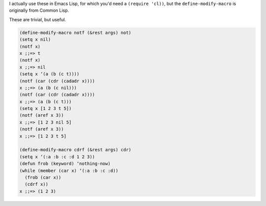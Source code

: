 .. title: Fun with Lisp: notf and cdrf
.. slug: fun-with-lisp-notf-and-cdrf
.. date: 2008-08-15 18:59:36 UTC-05:00
.. tags: common lisp,emacs lisp
.. category: computer/lisp
.. link: 
.. description: 
.. type: text


.. role:: inlinecode(literal)

I actually use these in Emacs Lisp, for which you'd need a
:inlinecode:`(require 'cl))`, but the ``define-modify-macro`` is
originally from Common Lisp.

These are trivial, but useful.

.. class:: code

::

  (define-modify-macro notf (&rest args) not)
  (setq x nil)
  (notf x)
  x ;;=> t
  (notf x)
  x ;;=> nil
  (setq x ‘(a (b (c t))))
  (notf (car (cdr (cadadr x))))
  x ;;=> (a (b (c nil)))
  (notf (car (cdr (cadadr x))))
  x ;;=> (a (b (c t)))
  (setq x [1 2 3 t 5])
  (notf (aref x 3))
  x ;;=> [1 2 3 nil 5]
  (notf (aref x 3))
  x ;;=> [1 2 3 t 5]

  (define-modify-macro cdrf (&rest args) cdr)
  (setq x ‘(:a :b :c :d 1 2 3))
  (defun frob (keyword) ‘nothing-now)
  (while (member (car x) ‘(:a :b :c :d))
    (frob (car x))
    (cdrf x))
  x ;;=> (1 2 3)
